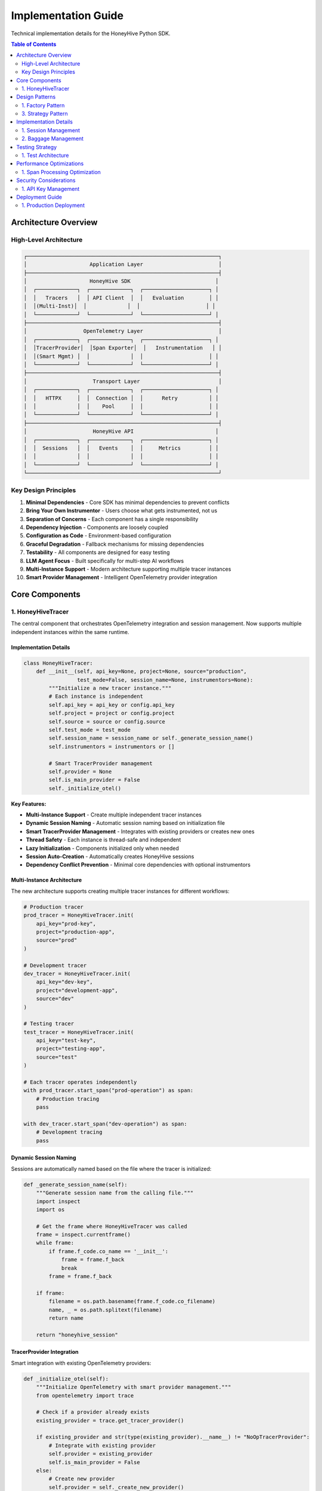 Implementation Guide
====================

Technical implementation details for the HoneyHive Python SDK.

.. contents:: Table of Contents
   :local:
   :depth: 2

Architecture Overview
---------------------

High-Level Architecture
~~~~~~~~~~~~~~~~~~~~~~~

.. code-block:: text

   ┌─────────────────────────────────────────────────────────────┐
   │                    Application Layer                        │
   ├─────────────────────────────────────────────────────────────┤
   │                    HoneyHive SDK                           │
   │  ┌─────────────┐  ┌─────────────┐  ┌─────────────────────┐ │
   │  │   Tracers   │  │ API Client  │  │   Evaluation        │ │
   │  │(Multi-Inst)│  │             │  │                     │ │
   │  └─────────────┘  └─────────────┘  └─────────────────────┘ │
   ├─────────────────────────────────────────────────────────────┤
   │                  OpenTelemetry Layer                        │
   │  ┌─────────────┐  ┌─────────────┐  ┌─────────────────────┐ │
   │  │TracerProvider│  │Span Exporter│  │   Instrumentation   │ │
   │  │(Smart Mgmt) │  │             │  │                     │ │
   │  └─────────────┘  └─────────────┘  └─────────────────────┘ │
   ├─────────────────────────────────────────────────────────────┤
   │                     Transport Layer                         │
   │  ┌─────────────┐  ┌─────────────┐  ┌─────────────────────┐ │
   │  │   HTTPX     │  │  Connection │  │      Retry          │ │
   │  │             │  │    Pool     │  │                     │ │
   │  └─────────────┘  └─────────────┘  └─────────────────────┘ │
   ├─────────────────────────────────────────────────────────────┤
   │                     HoneyHive API                          │
   │  ┌─────────────┐  ┌─────────────┐  ┌─────────────────────┐ │
   │  │  Sessions   │  │   Events    │  │     Metrics         │ │
   │  │             │  │             │  │                     │ │
   │  └─────────────┘  └─────────────┘  └─────────────────────┘ │
   └─────────────────────────────────────────────────────────────┘

Key Design Principles
~~~~~~~~~~~~~~~~~~~~~

1. **Minimal Dependencies** - Core SDK has minimal dependencies to prevent conflicts
2. **Bring Your Own Instrumentor** - Users choose what gets instrumented, not us
3. **Separation of Concerns** - Each component has a single responsibility
4. **Dependency Injection** - Components are loosely coupled
5. **Configuration as Code** - Environment-based configuration
6. **Graceful Degradation** - Fallback mechanisms for missing dependencies
7. **Testability** - All components are designed for easy testing
8. **LLM Agent Focus** - Built specifically for multi-step AI workflows
9. **Multi-Instance Support** - Modern architecture supporting multiple tracer instances
10. **Smart Provider Management** - Intelligent OpenTelemetry provider integration

Core Components
---------------

1. HoneyHiveTracer
~~~~~~~~~~~~~~~~~~

The central component that orchestrates OpenTelemetry integration and session management. Now supports multiple independent instances within the same runtime.

Implementation Details
^^^^^^^^^^^^^^^^^^^^^^

.. code-block:: python

   class HoneyHiveTracer:
       def __init__(self, api_key=None, project=None, source="production", 
                    test_mode=False, session_name=None, instrumentors=None):
           """Initialize a new tracer instance."""
           # Each instance is independent
           self.api_key = api_key or config.api_key
           self.project = project or config.project
           self.source = source or config.source
           self.test_mode = test_mode
           self.session_name = session_name or self._generate_session_name()
           self.instrumentors = instrumentors or []
           
           # Smart TracerProvider management
           self.provider = None
           self.is_main_provider = False
           self._initialize_otel()

**Key Features:**

* **Multi-Instance Support** - Create multiple independent tracer instances
* **Dynamic Session Naming** - Automatic session naming based on initialization file
* **Smart TracerProvider Management** - Integrates with existing providers or creates new ones
* **Thread Safety** - Each instance is thread-safe and independent
* **Lazy Initialization** - Components initialized only when needed
* **Session Auto-Creation** - Automatically creates HoneyHive sessions
* **Dependency Conflict Prevention** - Minimal core dependencies with optional instrumentors

Multi-Instance Architecture
^^^^^^^^^^^^^^^^^^^^^^^^^^^

The new architecture supports creating multiple tracer instances for different workflows:

.. code-block:: python

   # Production tracer
   prod_tracer = HoneyHiveTracer.init(
       api_key="prod-key",
       project="production-app",
       source="prod"
   )
   
   # Development tracer
   dev_tracer = HoneyHiveTracer.init(
       api_key="dev-key",
       project="development-app",
       source="dev"
   )
   
   # Testing tracer
   test_tracer = HoneyHiveTracer.init(
       api_key="test-key",
       project="testing-app",
       source="test"
   )
   
   # Each tracer operates independently
   with prod_tracer.start_span("prod-operation") as span:
       # Production tracing
       pass
   
   with dev_tracer.start_span("dev-operation") as span:
       # Development tracing
       pass

Dynamic Session Naming
^^^^^^^^^^^^^^^^^^^^^^

Sessions are automatically named based on the file where the tracer is initialized:

.. code-block:: python

   def _generate_session_name(self):
       """Generate session name from the calling file."""
       import inspect
       import os
       
       # Get the frame where HoneyHiveTracer was called
       frame = inspect.currentframe()
       while frame:
           if frame.f_code.co_name == '__init__':
               frame = frame.f_back
               break
           frame = frame.f_back
       
       if frame:
           filename = os.path.basename(frame.f_code.co_filename)
           name, _ = os.path.splitext(filename)
           return name
       
       return "honeyhive_session"

TracerProvider Integration
^^^^^^^^^^^^^^^^^^^^^^^^^^

Smart integration with existing OpenTelemetry providers:

.. code-block:: python

   def _initialize_otel(self):
       """Initialize OpenTelemetry with smart provider management."""
       from opentelemetry import trace
       
       # Check if a provider already exists
       existing_provider = trace.get_tracer_provider()
       
       if existing_provider and str(type(existing_provider).__name__) != "NoOpTracerProvider":
           # Integrate with existing provider
           self.provider = existing_provider
           self.is_main_provider = False
       else:
           # Create new provider
           self.provider = self._create_new_provider()
           self.is_main_provider = True

Initialization Flow
^^^^^^^^^^^^^^^^^^^

.. code-block:: python

   def __init__(self, api_key=None, project=None, source="production", 
                test_mode=False, session_name=None, instrumentors=None):
       # 1. Validate API key
       self.api_key = api_key or config.api_key
       
       # 2. Set configuration
       self.project = project or config.project
       self.source = source or config.source
       self.test_mode = test_mode
       
       # 3. Generate session name
       self.session_name = session_name or self._generate_session_name()
       
       # 4. Initialize OpenTelemetry
       self._initialize_otel()
       
       # 5. Create session
       self._create_session()
       
       # 6. Setup instrumentors
       self._setup_instrumentors(instrumentors)

Dependency Philosophy
^^^^^^^^^^^^^^^^^^^^^

**Why Minimal Dependencies?**

The HoneyHive SDK intentionally keeps core dependencies minimal to prevent conflicts in customer environments:

* **No Hard LLM Dependencies**: We don't force specific versions of OpenAI, Anthropic, or other LLM libraries
* **Optional Instrumentors**: Users choose what gets instrumented based on their needs
* **OpenTelemetry Standards**: Core functionality relies on industry-standard OpenTelemetry
* **Conflict Prevention**: Your existing LLM workflows continue working unchanged

**What Gets Excluded:**

* Specific LLM library versions
* Framework-specific dependencies
* Optional features that could cause conflicts
* Vendor-specific implementations

**What Gets Included:**

* Essential OpenTelemetry components
* HTTP client for API communication
* Basic data validation and configuration
* Core tracing and session management
       
       # 5. Set up baggage context
       self._setup_baggage_context()

Design Patterns
---------------

1. Factory Pattern
~~~~~~~~~~~~~~~~~~

Provides flexible object creation through the init method:

.. code-block:: python

   @classmethod
   def init(cls, **kwargs):
       """Factory method for creating tracer instances."""
       return cls(**kwargs)

3. Strategy Pattern
~~~~~~~~~~~~~~~~~~~

Configurable behavior through dependency injection:

.. code-block:: python

   def _initialize_otel(self):
       """Initialize OpenTelemetry with configurable strategies."""
       
       # Strategy 1: Standard OTLP export
       if config.otlp_enabled:
           self._setup_otlp_export()
       
       # Strategy 2: Console export for debugging
       if self.test_mode:
           self._setup_console_export()
       
       # Strategy 3: Custom instrumentors
       if self.instrumentors:
           self._integrate_instrumentors()

Implementation Details
----------------------

1. Session Management
~~~~~~~~~~~~~~~~~~~~~

Automatic session creation and management for tracking user interactions.

Session Creation Flow
^^^^^^^^^^^^^^^^^^^^^

.. code-block:: python

   def _initialize_session(self):
       """Initialize session management."""
       
       try:
           # 1. Import session API
           from ..api.session import SessionAPI
           from ..api.client import HoneyHive
           
           # 2. Create client and session API
           self.client = HoneyHive(
               api_key=self.api_key,
               base_url=config.api_url,
               test_mode=self.test_mode
           )
           self.session_api = SessionAPI(self.client)
           
           # 3. Create new session automatically
           session_response = self.session_api.start_session({
               "project": self.project,
               "session_name": self.session_name,
               "source": self.source
           })
           
           # 4. Extract session ID
           if hasattr(session_response, 'session_id'):
               self.session_id = session_response.session_id
           else:
               self.session_id = None
               
       except Exception as e:
           if not self.test_mode:
               print(f"Warning: Failed to create session: {e}")
           self.session_id = None
           self.client = None
           self.session_api = None

2. Baggage Management
~~~~~~~~~~~~~~~~~~~~~

Context propagation across service boundaries using OpenTelemetry baggage.

Baggage Operations
^^^^^^^^^^^^^^^^^^

.. code-block:: python

   def set_baggage(self, key: str, value: str):
       """Set baggage item in current context."""
       
       try:
           ctx = context.get_current()
           ctx = baggage.set_baggage(key, value, ctx)
           context.attach(ctx)
           return True
       except Exception as e:
           print(f"Warning: Failed to set baggage {key}: {e}")
           return False

   def get_baggage(self, key: str, default=None):
       """Get baggage item from current context."""
       
       try:
           ctx = context.get_current()
           return baggage.get_baggage(key, ctx) or default
       except Exception as e:
           print(f"Warning: Failed to get baggage {key}: {e}")
           return default

Testing Strategy
----------------

1. Test Architecture
~~~~~~~~~~~~~~~~~~~~

Multi-layered testing approach:

.. code-block:: python

   # Unit tests - test individual components
   def test_tracer_initialization():
       tracer = HoneyHiveTracer(api_key="test", test_mode=True)
       assert tracer.api_key == "test"
       assert tracer.test_mode is True

   # Integration tests - test component interactions
   def test_tracer_session_integration():
       tracer = HoneyHiveTracer(api_key="test", test_mode=True)
       assert tracer.session_id is not None

   # End-to-end tests - test complete workflows
   def test_complete_tracing_workflow():
       # Test full tracing workflow
       pass

Performance Optimizations
-------------------------

1. Span Processing Optimization
~~~~~~~~~~~~~~~~~~~~~~~~~~~~~~~

Efficient span processing and export:

.. code-block:: python

   def _setup_span_processing(self):
       """Optimize span processing for performance."""
       
       # Batch processing for efficiency
       batch_processor = BatchSpanProcessor(
           self.exporter,
           max_queue_size=1000,
           max_export_batch_size=100,
           schedule_delay_millis=5000
       )
       
       # Add to provider
       self.provider.add_span_processor(batch_processor)

Security Considerations
-----------------------

1. API Key Management
~~~~~~~~~~~~~~~~~~~~~

Secure handling of sensitive credentials:

.. code-block:: python

   def _validate_api_key(self, api_key: str):
       """Validate and secure API key."""
       
       if not api_key:
           raise ValueError("API key is required")
       
       # Store securely (not in plain text)
       self._api_key = api_key
       
       # Clear from memory after use
       del api_key

Deployment Guide
----------------

1. Production Deployment
~~~~~~~~~~~~~~~~~~~~~~~~

Production-ready configuration:

.. code-block:: python

   # Production configuration
   tracer = HoneyHiveTracer.init(
       api_key=os.environ["HH_API_KEY"],
       project=os.environ["HH_PROJECT"],
       source="production",
       disable_http_tracing=False,  # Enable for production
       instrumentors=[OpenAIInstrumentor()]  # Enable AI tracing
   )

